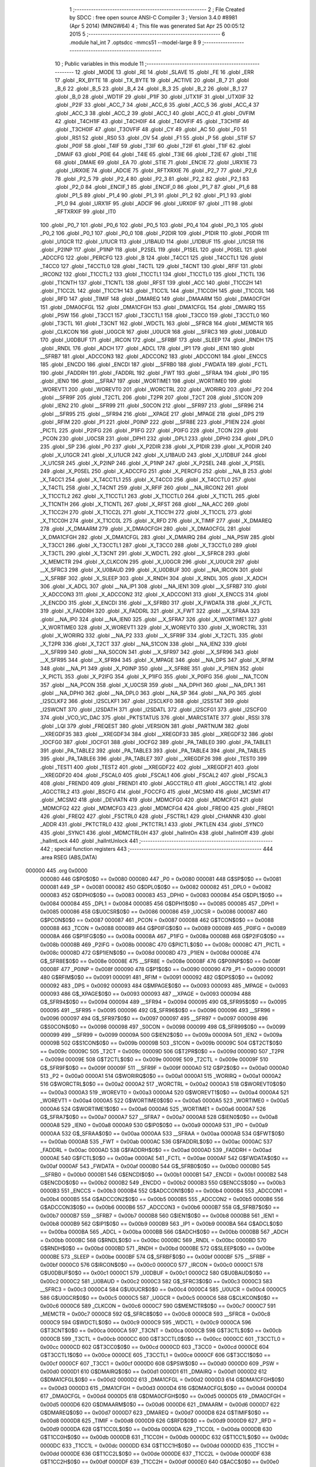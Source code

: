                                       1 ;--------------------------------------------------------
                                      2 ; File Created by SDCC : free open source ANSI-C Compiler
                                      3 ; Version 3.4.0 #8981 (Apr  5 2014) (MINGW64)
                                      4 ; This file was generated Sat Apr 25 00:05:12 2015
                                      5 ;--------------------------------------------------------
                                      6 	.module hal_int
                                      7 	.optsdcc -mmcs51 --model-large
                                      8 	
                                      9 ;--------------------------------------------------------
                                     10 ; Public variables in this module
                                     11 ;--------------------------------------------------------
                                     12 	.globl _MODE
                                     13 	.globl _RE
                                     14 	.globl _SLAVE
                                     15 	.globl _FE
                                     16 	.globl _ERR
                                     17 	.globl _RX_BYTE
                                     18 	.globl _TX_BYTE
                                     19 	.globl _ACTIVE
                                     20 	.globl _B_7
                                     21 	.globl _B_6
                                     22 	.globl _B_5
                                     23 	.globl _B_4
                                     24 	.globl _B_3
                                     25 	.globl _B_2
                                     26 	.globl _B_1
                                     27 	.globl _B_0
                                     28 	.globl _WDTIF
                                     29 	.globl _P1IF
                                     30 	.globl _UTX1IF
                                     31 	.globl _UTX0IF
                                     32 	.globl _P2IF
                                     33 	.globl _ACC_7
                                     34 	.globl _ACC_6
                                     35 	.globl _ACC_5
                                     36 	.globl _ACC_4
                                     37 	.globl _ACC_3
                                     38 	.globl _ACC_2
                                     39 	.globl _ACC_1
                                     40 	.globl _ACC_0
                                     41 	.globl _OVFIM
                                     42 	.globl _T4CH1IF
                                     43 	.globl _T4CH0IF
                                     44 	.globl _T4OVFIF
                                     45 	.globl _T3CH1IF
                                     46 	.globl _T3CH0IF
                                     47 	.globl _T3OVFIF
                                     48 	.globl _CY
                                     49 	.globl _AC
                                     50 	.globl _F0
                                     51 	.globl _RS1
                                     52 	.globl _RS0
                                     53 	.globl _OV
                                     54 	.globl _F1
                                     55 	.globl _P
                                     56 	.globl _STIF
                                     57 	.globl _P0IF
                                     58 	.globl _T4IF
                                     59 	.globl _T3IF
                                     60 	.globl _T2IF
                                     61 	.globl _T1IF
                                     62 	.globl _DMAIF
                                     63 	.globl _P0IE
                                     64 	.globl _T4IE
                                     65 	.globl _T3IE
                                     66 	.globl _T2IE
                                     67 	.globl _T1IE
                                     68 	.globl _DMAIE
                                     69 	.globl _EA
                                     70 	.globl _STIE
                                     71 	.globl _ENCIE
                                     72 	.globl _URX1IE
                                     73 	.globl _URX0IE
                                     74 	.globl _ADCIE
                                     75 	.globl _RFTXRXIE
                                     76 	.globl _P2_7
                                     77 	.globl _P2_6
                                     78 	.globl _P2_5
                                     79 	.globl _P2_4
                                     80 	.globl _P2_3
                                     81 	.globl _P2_2
                                     82 	.globl _P2_1
                                     83 	.globl _P2_0
                                     84 	.globl _ENCIF_1
                                     85 	.globl _ENCIF_0
                                     86 	.globl _P1_7
                                     87 	.globl _P1_6
                                     88 	.globl _P1_5
                                     89 	.globl _P1_4
                                     90 	.globl _P1_3
                                     91 	.globl _P1_2
                                     92 	.globl _P1_1
                                     93 	.globl _P1_0
                                     94 	.globl _URX1IF
                                     95 	.globl _ADCIF
                                     96 	.globl _URX0IF
                                     97 	.globl _IT1
                                     98 	.globl _RFTXRXIF
                                     99 	.globl _IT0
                                    100 	.globl _P0_7
                                    101 	.globl _P0_6
                                    102 	.globl _P0_5
                                    103 	.globl _P0_4
                                    104 	.globl _P0_3
                                    105 	.globl _P0_2
                                    106 	.globl _P0_1
                                    107 	.globl _P0_0
                                    108 	.globl _P2DIR
                                    109 	.globl _P1DIR
                                    110 	.globl _P0DIR
                                    111 	.globl _U1GCR
                                    112 	.globl _U1UCR
                                    113 	.globl _U1BAUD
                                    114 	.globl _U1DBUF
                                    115 	.globl _U1CSR
                                    116 	.globl _P2INP
                                    117 	.globl _P1INP
                                    118 	.globl _P2SEL
                                    119 	.globl _P1SEL
                                    120 	.globl _P0SEL
                                    121 	.globl _ADCCFG
                                    122 	.globl _PERCFG
                                    123 	.globl _B
                                    124 	.globl _T4CC1
                                    125 	.globl _T4CCTL1
                                    126 	.globl _T4CC0
                                    127 	.globl _T4CCTL0
                                    128 	.globl _T4CTL
                                    129 	.globl _T4CNT
                                    130 	.globl _RFIF
                                    131 	.globl _IRCON2
                                    132 	.globl _T1CCTL2
                                    133 	.globl _T1CCTL1
                                    134 	.globl _T1CCTL0
                                    135 	.globl _T1CTL
                                    136 	.globl _T1CNTH
                                    137 	.globl _T1CNTL
                                    138 	.globl _RFST
                                    139 	.globl _ACC
                                    140 	.globl _T1CC2H
                                    141 	.globl _T1CC2L
                                    142 	.globl _T1CC1H
                                    143 	.globl _T1CC1L
                                    144 	.globl _T1CC0H
                                    145 	.globl _T1CC0L
                                    146 	.globl _RFD
                                    147 	.globl _TIMIF
                                    148 	.globl _DMAREQ
                                    149 	.globl _DMAARM
                                    150 	.globl _DMA0CFGH
                                    151 	.globl _DMA0CFGL
                                    152 	.globl _DMA1CFGH
                                    153 	.globl _DMA1CFGL
                                    154 	.globl _DMAIRQ
                                    155 	.globl _PSW
                                    156 	.globl _T3CC1
                                    157 	.globl _T3CCTL1
                                    158 	.globl _T3CC0
                                    159 	.globl _T3CCTL0
                                    160 	.globl _T3CTL
                                    161 	.globl _T3CNT
                                    162 	.globl _WDCTL
                                    163 	.globl __SFRC8
                                    164 	.globl _MEMCTR
                                    165 	.globl _CLKCON
                                    166 	.globl _U0GCR
                                    167 	.globl _U0UCR
                                    168 	.globl __SFRC3
                                    169 	.globl _U0BAUD
                                    170 	.globl _U0DBUF
                                    171 	.globl _IRCON
                                    172 	.globl __SFRBF
                                    173 	.globl _SLEEP
                                    174 	.globl _RNDH
                                    175 	.globl _RNDL
                                    176 	.globl _ADCH
                                    177 	.globl _ADCL
                                    178 	.globl _IP1
                                    179 	.globl _IEN1
                                    180 	.globl __SFRB7
                                    181 	.globl _ADCCON3
                                    182 	.globl _ADCCON2
                                    183 	.globl _ADCCON1
                                    184 	.globl _ENCCS
                                    185 	.globl _ENCDO
                                    186 	.globl _ENCDI
                                    187 	.globl __SFRB0
                                    188 	.globl _FWDATA
                                    189 	.globl _FCTL
                                    190 	.globl _FADDRH
                                    191 	.globl _FADDRL
                                    192 	.globl _FWT
                                    193 	.globl __SFRAA
                                    194 	.globl _IP0
                                    195 	.globl _IEN0
                                    196 	.globl __SFRA7
                                    197 	.globl _WORTIME1
                                    198 	.globl _WORTIME0
                                    199 	.globl _WOREVT1
                                    200 	.globl _WOREVT0
                                    201 	.globl _WORCTRL
                                    202 	.globl _WORIRQ
                                    203 	.globl _P2
                                    204 	.globl __SFR9F
                                    205 	.globl _T2CTL
                                    206 	.globl _T2PR
                                    207 	.globl _T2CT
                                    208 	.globl _S1CON
                                    209 	.globl _IEN2
                                    210 	.globl __SFR99
                                    211 	.globl _S0CON
                                    212 	.globl __SFR97
                                    213 	.globl __SFR96
                                    214 	.globl __SFR95
                                    215 	.globl __SFR94
                                    216 	.globl __XPAGE
                                    217 	.globl _MPAGE
                                    218 	.globl _DPS
                                    219 	.globl _RFIM
                                    220 	.globl _P1
                                    221 	.globl _P0INP
                                    222 	.globl __SFR8E
                                    223 	.globl _P1IEN
                                    224 	.globl _PICTL
                                    225 	.globl _P2IFG
                                    226 	.globl _P1IFG
                                    227 	.globl _P0IFG
                                    228 	.globl _TCON
                                    229 	.globl _PCON
                                    230 	.globl _U0CSR
                                    231 	.globl _DPH1
                                    232 	.globl _DPL1
                                    233 	.globl _DPH0
                                    234 	.globl _DPL0
                                    235 	.globl _SP
                                    236 	.globl _P0
                                    237 	.globl _X_P2DIR
                                    238 	.globl _X_P1DIR
                                    239 	.globl _X_P0DIR
                                    240 	.globl _X_U1GCR
                                    241 	.globl _X_U1UCR
                                    242 	.globl _X_U1BAUD
                                    243 	.globl _X_U1DBUF
                                    244 	.globl _X_U1CSR
                                    245 	.globl _X_P2INP
                                    246 	.globl _X_P1INP
                                    247 	.globl _X_P2SEL
                                    248 	.globl _X_P1SEL
                                    249 	.globl _X_P0SEL
                                    250 	.globl _X_ADCCFG
                                    251 	.globl _X_PERCFG
                                    252 	.globl __NA_B
                                    253 	.globl _X_T4CC1
                                    254 	.globl _X_T4CCTL1
                                    255 	.globl _X_T4CC0
                                    256 	.globl _X_T4CCTL0
                                    257 	.globl _X_T4CTL
                                    258 	.globl _X_T4CNT
                                    259 	.globl _X_RFIF
                                    260 	.globl __NA_IRCON2
                                    261 	.globl _X_T1CCTL2
                                    262 	.globl _X_T1CCTL1
                                    263 	.globl _X_T1CCTL0
                                    264 	.globl _X_T1CTL
                                    265 	.globl _X_T1CNTH
                                    266 	.globl _X_T1CNTL
                                    267 	.globl _X_RFST
                                    268 	.globl __NA_ACC
                                    269 	.globl _X_T1CC2H
                                    270 	.globl _X_T1CC2L
                                    271 	.globl _X_T1CC1H
                                    272 	.globl _X_T1CC1L
                                    273 	.globl _X_T1CC0H
                                    274 	.globl _X_T1CC0L
                                    275 	.globl _X_RFD
                                    276 	.globl _X_TIMIF
                                    277 	.globl _X_DMAREQ
                                    278 	.globl _X_DMAARM
                                    279 	.globl _X_DMA0CFGH
                                    280 	.globl _X_DMA0CFGL
                                    281 	.globl _X_DMA1CFGH
                                    282 	.globl _X_DMA1CFGL
                                    283 	.globl _X_DMAIRQ
                                    284 	.globl __NA_PSW
                                    285 	.globl _X_T3CC1
                                    286 	.globl _X_T3CCTL1
                                    287 	.globl _X_T3CC0
                                    288 	.globl _X_T3CCTL0
                                    289 	.globl _X_T3CTL
                                    290 	.globl _X_T3CNT
                                    291 	.globl _X_WDCTL
                                    292 	.globl __X_SFRC8
                                    293 	.globl _X_MEMCTR
                                    294 	.globl _X_CLKCON
                                    295 	.globl _X_U0GCR
                                    296 	.globl _X_U0UCR
                                    297 	.globl __X_SFRC3
                                    298 	.globl _X_U0BAUD
                                    299 	.globl _X_U0DBUF
                                    300 	.globl __NA_IRCON
                                    301 	.globl __X_SFRBF
                                    302 	.globl _X_SLEEP
                                    303 	.globl _X_RNDH
                                    304 	.globl _X_RNDL
                                    305 	.globl _X_ADCH
                                    306 	.globl _X_ADCL
                                    307 	.globl __NA_IP1
                                    308 	.globl __NA_IEN1
                                    309 	.globl __X_SFRB7
                                    310 	.globl _X_ADCCON3
                                    311 	.globl _X_ADCCON2
                                    312 	.globl _X_ADCCON1
                                    313 	.globl _X_ENCCS
                                    314 	.globl _X_ENCDO
                                    315 	.globl _X_ENCDI
                                    316 	.globl __X_SFRB0
                                    317 	.globl _X_FWDATA
                                    318 	.globl _X_FCTL
                                    319 	.globl _X_FADDRH
                                    320 	.globl _X_FADDRL
                                    321 	.globl _X_FWT
                                    322 	.globl __X_SFRAA
                                    323 	.globl __NA_IP0
                                    324 	.globl __NA_IEN0
                                    325 	.globl __X_SFRA7
                                    326 	.globl _X_WORTIME1
                                    327 	.globl _X_WORTIME0
                                    328 	.globl _X_WOREVT1
                                    329 	.globl _X_WOREVT0
                                    330 	.globl _X_WORCTRL
                                    331 	.globl _X_WORIRQ
                                    332 	.globl __NA_P2
                                    333 	.globl __X_SFR9F
                                    334 	.globl _X_T2CTL
                                    335 	.globl _X_T2PR
                                    336 	.globl _X_T2CT
                                    337 	.globl __NA_S1CON
                                    338 	.globl __NA_IEN2
                                    339 	.globl __X_SFR99
                                    340 	.globl __NA_S0CON
                                    341 	.globl __X_SFR97
                                    342 	.globl __X_SFR96
                                    343 	.globl __X_SFR95
                                    344 	.globl __X_SFR94
                                    345 	.globl _X_MPAGE
                                    346 	.globl __NA_DPS
                                    347 	.globl _X_RFIM
                                    348 	.globl __NA_P1
                                    349 	.globl _X_P0INP
                                    350 	.globl __X_SFR8E
                                    351 	.globl _X_P1IEN
                                    352 	.globl _X_PICTL
                                    353 	.globl _X_P2IFG
                                    354 	.globl _X_P1IFG
                                    355 	.globl _X_P0IFG
                                    356 	.globl __NA_TCON
                                    357 	.globl __NA_PCON
                                    358 	.globl _X_U0CSR
                                    359 	.globl __NA_DPH1
                                    360 	.globl __NA_DPL1
                                    361 	.globl __NA_DPH0
                                    362 	.globl __NA_DPL0
                                    363 	.globl __NA_SP
                                    364 	.globl __NA_P0
                                    365 	.globl _I2SCLKF2
                                    366 	.globl _I2SCLKF1
                                    367 	.globl _I2SCLKF0
                                    368 	.globl _I2SSTAT
                                    369 	.globl _I2SWCNT
                                    370 	.globl _I2SDATH
                                    371 	.globl _I2SDATL
                                    372 	.globl _I2SCFG1
                                    373 	.globl _I2SCFG0
                                    374 	.globl _VCO_VC_DAC
                                    375 	.globl _PKTSTATUS
                                    376 	.globl _MARCSTATE
                                    377 	.globl _RSSI
                                    378 	.globl _LQI
                                    379 	.globl _FREQEST
                                    380 	.globl _VERSION
                                    381 	.globl _PARTNUM
                                    382 	.globl __XREGDF35
                                    383 	.globl __XREGDF34
                                    384 	.globl __XREGDF33
                                    385 	.globl __XREGDF32
                                    386 	.globl _IOCFG0
                                    387 	.globl _IOCFG1
                                    388 	.globl _IOCFG2
                                    389 	.globl _PA_TABLE0
                                    390 	.globl _PA_TABLE1
                                    391 	.globl _PA_TABLE2
                                    392 	.globl _PA_TABLE3
                                    393 	.globl _PA_TABLE4
                                    394 	.globl _PA_TABLE5
                                    395 	.globl _PA_TABLE6
                                    396 	.globl _PA_TABLE7
                                    397 	.globl __XREGDF26
                                    398 	.globl _TEST0
                                    399 	.globl _TEST1
                                    400 	.globl _TEST2
                                    401 	.globl __XREGDF22
                                    402 	.globl __XREGDF21
                                    403 	.globl __XREGDF20
                                    404 	.globl _FSCAL0
                                    405 	.globl _FSCAL1
                                    406 	.globl _FSCAL2
                                    407 	.globl _FSCAL3
                                    408 	.globl _FREND0
                                    409 	.globl _FREND1
                                    410 	.globl _AGCCTRL0
                                    411 	.globl _AGCCTRL1
                                    412 	.globl _AGCCTRL2
                                    413 	.globl _BSCFG
                                    414 	.globl _FOCCFG
                                    415 	.globl _MCSM0
                                    416 	.globl _MCSM1
                                    417 	.globl _MCSM2
                                    418 	.globl _DEVIATN
                                    419 	.globl _MDMCFG0
                                    420 	.globl _MDMCFG1
                                    421 	.globl _MDMCFG2
                                    422 	.globl _MDMCFG3
                                    423 	.globl _MDMCFG4
                                    424 	.globl _FREQ0
                                    425 	.globl _FREQ1
                                    426 	.globl _FREQ2
                                    427 	.globl _FSCTRL0
                                    428 	.globl _FSCTRL1
                                    429 	.globl _CHANNR
                                    430 	.globl _ADDR
                                    431 	.globl _PKTCTRL0
                                    432 	.globl _PKTCTRL1
                                    433 	.globl _PKTLEN
                                    434 	.globl _SYNC0
                                    435 	.globl _SYNC1
                                    436 	.globl _MDMCTRL0H
                                    437 	.globl _halIntOn
                                    438 	.globl _halIntOff
                                    439 	.globl _halIntLock
                                    440 	.globl _halIntUnlock
                                    441 ;--------------------------------------------------------
                                    442 ; special function registers
                                    443 ;--------------------------------------------------------
                                    444 	.area RSEG    (ABS,DATA)
      000000                        445 	.org 0x0000
                           000080   446 G$P0$0$0 == 0x0080
                           000080   447 _P0	=	0x0080
                           000081   448 G$SP$0$0 == 0x0081
                           000081   449 _SP	=	0x0081
                           000082   450 G$DPL0$0$0 == 0x0082
                           000082   451 _DPL0	=	0x0082
                           000083   452 G$DPH0$0$0 == 0x0083
                           000083   453 _DPH0	=	0x0083
                           000084   454 G$DPL1$0$0 == 0x0084
                           000084   455 _DPL1	=	0x0084
                           000085   456 G$DPH1$0$0 == 0x0085
                           000085   457 _DPH1	=	0x0085
                           000086   458 G$U0CSR$0$0 == 0x0086
                           000086   459 _U0CSR	=	0x0086
                           000087   460 G$PCON$0$0 == 0x0087
                           000087   461 _PCON	=	0x0087
                           000088   462 G$TCON$0$0 == 0x0088
                           000088   463 _TCON	=	0x0088
                           000089   464 G$P0IFG$0$0 == 0x0089
                           000089   465 _P0IFG	=	0x0089
                           00008A   466 G$P1IFG$0$0 == 0x008a
                           00008A   467 _P1IFG	=	0x008a
                           00008B   468 G$P2IFG$0$0 == 0x008b
                           00008B   469 _P2IFG	=	0x008b
                           00008C   470 G$PICTL$0$0 == 0x008c
                           00008C   471 _PICTL	=	0x008c
                           00008D   472 G$P1IEN$0$0 == 0x008d
                           00008D   473 _P1IEN	=	0x008d
                           00008E   474 G$_SFR8E$0$0 == 0x008e
                           00008E   475 __SFR8E	=	0x008e
                           00008F   476 G$P0INP$0$0 == 0x008f
                           00008F   477 _P0INP	=	0x008f
                           000090   478 G$P1$0$0 == 0x0090
                           000090   479 _P1	=	0x0090
                           000091   480 G$RFIM$0$0 == 0x0091
                           000091   481 _RFIM	=	0x0091
                           000092   482 G$DPS$0$0 == 0x0092
                           000092   483 _DPS	=	0x0092
                           000093   484 G$MPAGE$0$0 == 0x0093
                           000093   485 _MPAGE	=	0x0093
                           000093   486 G$_XPAGE$0$0 == 0x0093
                           000093   487 __XPAGE	=	0x0093
                           000094   488 G$_SFR94$0$0 == 0x0094
                           000094   489 __SFR94	=	0x0094
                           000095   490 G$_SFR95$0$0 == 0x0095
                           000095   491 __SFR95	=	0x0095
                           000096   492 G$_SFR96$0$0 == 0x0096
                           000096   493 __SFR96	=	0x0096
                           000097   494 G$_SFR97$0$0 == 0x0097
                           000097   495 __SFR97	=	0x0097
                           000098   496 G$S0CON$0$0 == 0x0098
                           000098   497 _S0CON	=	0x0098
                           000099   498 G$_SFR99$0$0 == 0x0099
                           000099   499 __SFR99	=	0x0099
                           00009A   500 G$IEN2$0$0 == 0x009a
                           00009A   501 _IEN2	=	0x009a
                           00009B   502 G$S1CON$0$0 == 0x009b
                           00009B   503 _S1CON	=	0x009b
                           00009C   504 G$T2CT$0$0 == 0x009c
                           00009C   505 _T2CT	=	0x009c
                           00009D   506 G$T2PR$0$0 == 0x009d
                           00009D   507 _T2PR	=	0x009d
                           00009E   508 G$T2CTL$0$0 == 0x009e
                           00009E   509 _T2CTL	=	0x009e
                           00009F   510 G$_SFR9F$0$0 == 0x009f
                           00009F   511 __SFR9F	=	0x009f
                           0000A0   512 G$P2$0$0 == 0x00a0
                           0000A0   513 _P2	=	0x00a0
                           0000A1   514 G$WORIRQ$0$0 == 0x00a1
                           0000A1   515 _WORIRQ	=	0x00a1
                           0000A2   516 G$WORCTRL$0$0 == 0x00a2
                           0000A2   517 _WORCTRL	=	0x00a2
                           0000A3   518 G$WOREVT0$0$0 == 0x00a3
                           0000A3   519 _WOREVT0	=	0x00a3
                           0000A4   520 G$WOREVT1$0$0 == 0x00a4
                           0000A4   521 _WOREVT1	=	0x00a4
                           0000A5   522 G$WORTIME0$0$0 == 0x00a5
                           0000A5   523 _WORTIME0	=	0x00a5
                           0000A6   524 G$WORTIME1$0$0 == 0x00a6
                           0000A6   525 _WORTIME1	=	0x00a6
                           0000A7   526 G$_SFRA7$0$0 == 0x00a7
                           0000A7   527 __SFRA7	=	0x00a7
                           0000A8   528 G$IEN0$0$0 == 0x00a8
                           0000A8   529 _IEN0	=	0x00a8
                           0000A9   530 G$IP0$0$0 == 0x00a9
                           0000A9   531 _IP0	=	0x00a9
                           0000AA   532 G$_SFRAA$0$0 == 0x00aa
                           0000AA   533 __SFRAA	=	0x00aa
                           0000AB   534 G$FWT$0$0 == 0x00ab
                           0000AB   535 _FWT	=	0x00ab
                           0000AC   536 G$FADDRL$0$0 == 0x00ac
                           0000AC   537 _FADDRL	=	0x00ac
                           0000AD   538 G$FADDRH$0$0 == 0x00ad
                           0000AD   539 _FADDRH	=	0x00ad
                           0000AE   540 G$FCTL$0$0 == 0x00ae
                           0000AE   541 _FCTL	=	0x00ae
                           0000AF   542 G$FWDATA$0$0 == 0x00af
                           0000AF   543 _FWDATA	=	0x00af
                           0000B0   544 G$_SFRB0$0$0 == 0x00b0
                           0000B0   545 __SFRB0	=	0x00b0
                           0000B1   546 G$ENCDI$0$0 == 0x00b1
                           0000B1   547 _ENCDI	=	0x00b1
                           0000B2   548 G$ENCDO$0$0 == 0x00b2
                           0000B2   549 _ENCDO	=	0x00b2
                           0000B3   550 G$ENCCS$0$0 == 0x00b3
                           0000B3   551 _ENCCS	=	0x00b3
                           0000B4   552 G$ADCCON1$0$0 == 0x00b4
                           0000B4   553 _ADCCON1	=	0x00b4
                           0000B5   554 G$ADCCON2$0$0 == 0x00b5
                           0000B5   555 _ADCCON2	=	0x00b5
                           0000B6   556 G$ADCCON3$0$0 == 0x00b6
                           0000B6   557 _ADCCON3	=	0x00b6
                           0000B7   558 G$_SFRB7$0$0 == 0x00b7
                           0000B7   559 __SFRB7	=	0x00b7
                           0000B8   560 G$IEN1$0$0 == 0x00b8
                           0000B8   561 _IEN1	=	0x00b8
                           0000B9   562 G$IP1$0$0 == 0x00b9
                           0000B9   563 _IP1	=	0x00b9
                           0000BA   564 G$ADCL$0$0 == 0x00ba
                           0000BA   565 _ADCL	=	0x00ba
                           0000BB   566 G$ADCH$0$0 == 0x00bb
                           0000BB   567 _ADCH	=	0x00bb
                           0000BC   568 G$RNDL$0$0 == 0x00bc
                           0000BC   569 _RNDL	=	0x00bc
                           0000BD   570 G$RNDH$0$0 == 0x00bd
                           0000BD   571 _RNDH	=	0x00bd
                           0000BE   572 G$SLEEP$0$0 == 0x00be
                           0000BE   573 _SLEEP	=	0x00be
                           0000BF   574 G$_SFRBF$0$0 == 0x00bf
                           0000BF   575 __SFRBF	=	0x00bf
                           0000C0   576 G$IRCON$0$0 == 0x00c0
                           0000C0   577 _IRCON	=	0x00c0
                           0000C1   578 G$U0DBUF$0$0 == 0x00c1
                           0000C1   579 _U0DBUF	=	0x00c1
                           0000C2   580 G$U0BAUD$0$0 == 0x00c2
                           0000C2   581 _U0BAUD	=	0x00c2
                           0000C3   582 G$_SFRC3$0$0 == 0x00c3
                           0000C3   583 __SFRC3	=	0x00c3
                           0000C4   584 G$U0UCR$0$0 == 0x00c4
                           0000C4   585 _U0UCR	=	0x00c4
                           0000C5   586 G$U0GCR$0$0 == 0x00c5
                           0000C5   587 _U0GCR	=	0x00c5
                           0000C6   588 G$CLKCON$0$0 == 0x00c6
                           0000C6   589 _CLKCON	=	0x00c6
                           0000C7   590 G$MEMCTR$0$0 == 0x00c7
                           0000C7   591 _MEMCTR	=	0x00c7
                           0000C8   592 G$_SFRC8$0$0 == 0x00c8
                           0000C8   593 __SFRC8	=	0x00c8
                           0000C9   594 G$WDCTL$0$0 == 0x00c9
                           0000C9   595 _WDCTL	=	0x00c9
                           0000CA   596 G$T3CNT$0$0 == 0x00ca
                           0000CA   597 _T3CNT	=	0x00ca
                           0000CB   598 G$T3CTL$0$0 == 0x00cb
                           0000CB   599 _T3CTL	=	0x00cb
                           0000CC   600 G$T3CCTL0$0$0 == 0x00cc
                           0000CC   601 _T3CCTL0	=	0x00cc
                           0000CD   602 G$T3CC0$0$0 == 0x00cd
                           0000CD   603 _T3CC0	=	0x00cd
                           0000CE   604 G$T3CCTL1$0$0 == 0x00ce
                           0000CE   605 _T3CCTL1	=	0x00ce
                           0000CF   606 G$T3CC1$0$0 == 0x00cf
                           0000CF   607 _T3CC1	=	0x00cf
                           0000D0   608 G$PSW$0$0 == 0x00d0
                           0000D0   609 _PSW	=	0x00d0
                           0000D1   610 G$DMAIRQ$0$0 == 0x00d1
                           0000D1   611 _DMAIRQ	=	0x00d1
                           0000D2   612 G$DMA1CFGL$0$0 == 0x00d2
                           0000D2   613 _DMA1CFGL	=	0x00d2
                           0000D3   614 G$DMA1CFGH$0$0 == 0x00d3
                           0000D3   615 _DMA1CFGH	=	0x00d3
                           0000D4   616 G$DMA0CFGL$0$0 == 0x00d4
                           0000D4   617 _DMA0CFGL	=	0x00d4
                           0000D5   618 G$DMA0CFGH$0$0 == 0x00d5
                           0000D5   619 _DMA0CFGH	=	0x00d5
                           0000D6   620 G$DMAARM$0$0 == 0x00d6
                           0000D6   621 _DMAARM	=	0x00d6
                           0000D7   622 G$DMAREQ$0$0 == 0x00d7
                           0000D7   623 _DMAREQ	=	0x00d7
                           0000D8   624 G$TIMIF$0$0 == 0x00d8
                           0000D8   625 _TIMIF	=	0x00d8
                           0000D9   626 G$RFD$0$0 == 0x00d9
                           0000D9   627 _RFD	=	0x00d9
                           0000DA   628 G$T1CC0L$0$0 == 0x00da
                           0000DA   629 _T1CC0L	=	0x00da
                           0000DB   630 G$T1CC0H$0$0 == 0x00db
                           0000DB   631 _T1CC0H	=	0x00db
                           0000DC   632 G$T1CC1L$0$0 == 0x00dc
                           0000DC   633 _T1CC1L	=	0x00dc
                           0000DD   634 G$T1CC1H$0$0 == 0x00dd
                           0000DD   635 _T1CC1H	=	0x00dd
                           0000DE   636 G$T1CC2L$0$0 == 0x00de
                           0000DE   637 _T1CC2L	=	0x00de
                           0000DF   638 G$T1CC2H$0$0 == 0x00df
                           0000DF   639 _T1CC2H	=	0x00df
                           0000E0   640 G$ACC$0$0 == 0x00e0
                           0000E0   641 _ACC	=	0x00e0
                           0000E1   642 G$RFST$0$0 == 0x00e1
                           0000E1   643 _RFST	=	0x00e1
                           0000E2   644 G$T1CNTL$0$0 == 0x00e2
                           0000E2   645 _T1CNTL	=	0x00e2
                           0000E3   646 G$T1CNTH$0$0 == 0x00e3
                           0000E3   647 _T1CNTH	=	0x00e3
                           0000E4   648 G$T1CTL$0$0 == 0x00e4
                           0000E4   649 _T1CTL	=	0x00e4
                           0000E5   650 G$T1CCTL0$0$0 == 0x00e5
                           0000E5   651 _T1CCTL0	=	0x00e5
                           0000E6   652 G$T1CCTL1$0$0 == 0x00e6
                           0000E6   653 _T1CCTL1	=	0x00e6
                           0000E7   654 G$T1CCTL2$0$0 == 0x00e7
                           0000E7   655 _T1CCTL2	=	0x00e7
                           0000E8   656 G$IRCON2$0$0 == 0x00e8
                           0000E8   657 _IRCON2	=	0x00e8
                           0000E9   658 G$RFIF$0$0 == 0x00e9
                           0000E9   659 _RFIF	=	0x00e9
                           0000EA   660 G$T4CNT$0$0 == 0x00ea
                           0000EA   661 _T4CNT	=	0x00ea
                           0000EB   662 G$T4CTL$0$0 == 0x00eb
                           0000EB   663 _T4CTL	=	0x00eb
                           0000EC   664 G$T4CCTL0$0$0 == 0x00ec
                           0000EC   665 _T4CCTL0	=	0x00ec
                           0000ED   666 G$T4CC0$0$0 == 0x00ed
                           0000ED   667 _T4CC0	=	0x00ed
                           0000EE   668 G$T4CCTL1$0$0 == 0x00ee
                           0000EE   669 _T4CCTL1	=	0x00ee
                           0000EF   670 G$T4CC1$0$0 == 0x00ef
                           0000EF   671 _T4CC1	=	0x00ef
                           0000F0   672 G$B$0$0 == 0x00f0
                           0000F0   673 _B	=	0x00f0
                           0000F1   674 G$PERCFG$0$0 == 0x00f1
                           0000F1   675 _PERCFG	=	0x00f1
                           0000F2   676 G$ADCCFG$0$0 == 0x00f2
                           0000F2   677 _ADCCFG	=	0x00f2
                           0000F3   678 G$P0SEL$0$0 == 0x00f3
                           0000F3   679 _P0SEL	=	0x00f3
                           0000F4   680 G$P1SEL$0$0 == 0x00f4
                           0000F4   681 _P1SEL	=	0x00f4
                           0000F5   682 G$P2SEL$0$0 == 0x00f5
                           0000F5   683 _P2SEL	=	0x00f5
                           0000F6   684 G$P1INP$0$0 == 0x00f6
                           0000F6   685 _P1INP	=	0x00f6
                           0000F7   686 G$P2INP$0$0 == 0x00f7
                           0000F7   687 _P2INP	=	0x00f7
                           0000F8   688 G$U1CSR$0$0 == 0x00f8
                           0000F8   689 _U1CSR	=	0x00f8
                           0000F9   690 G$U1DBUF$0$0 == 0x00f9
                           0000F9   691 _U1DBUF	=	0x00f9
                           0000FA   692 G$U1BAUD$0$0 == 0x00fa
                           0000FA   693 _U1BAUD	=	0x00fa
                           0000FB   694 G$U1UCR$0$0 == 0x00fb
                           0000FB   695 _U1UCR	=	0x00fb
                           0000FC   696 G$U1GCR$0$0 == 0x00fc
                           0000FC   697 _U1GCR	=	0x00fc
                           0000FD   698 G$P0DIR$0$0 == 0x00fd
                           0000FD   699 _P0DIR	=	0x00fd
                           0000FE   700 G$P1DIR$0$0 == 0x00fe
                           0000FE   701 _P1DIR	=	0x00fe
                           0000FF   702 G$P2DIR$0$0 == 0x00ff
                           0000FF   703 _P2DIR	=	0x00ff
                                    704 ;--------------------------------------------------------
                                    705 ; special function bits
                                    706 ;--------------------------------------------------------
                                    707 	.area RSEG    (ABS,DATA)
      000000                        708 	.org 0x0000
                           000080   709 G$P0_0$0$0 == 0x0080
                           000080   710 _P0_0	=	0x0080
                           000081   711 G$P0_1$0$0 == 0x0081
                           000081   712 _P0_1	=	0x0081
                           000082   713 G$P0_2$0$0 == 0x0082
                           000082   714 _P0_2	=	0x0082
                           000083   715 G$P0_3$0$0 == 0x0083
                           000083   716 _P0_3	=	0x0083
                           000084   717 G$P0_4$0$0 == 0x0084
                           000084   718 _P0_4	=	0x0084
                           000085   719 G$P0_5$0$0 == 0x0085
                           000085   720 _P0_5	=	0x0085
                           000086   721 G$P0_6$0$0 == 0x0086
                           000086   722 _P0_6	=	0x0086
                           000087   723 G$P0_7$0$0 == 0x0087
                           000087   724 _P0_7	=	0x0087
                           000088   725 G$IT0$0$0 == 0x0088
                           000088   726 _IT0	=	0x0088
                           000089   727 G$RFTXRXIF$0$0 == 0x0089
                           000089   728 _RFTXRXIF	=	0x0089
                           00008A   729 G$IT1$0$0 == 0x008a
                           00008A   730 _IT1	=	0x008a
                           00008B   731 G$URX0IF$0$0 == 0x008b
                           00008B   732 _URX0IF	=	0x008b
                           00008D   733 G$ADCIF$0$0 == 0x008d
                           00008D   734 _ADCIF	=	0x008d
                           00008F   735 G$URX1IF$0$0 == 0x008f
                           00008F   736 _URX1IF	=	0x008f
                           000090   737 G$P1_0$0$0 == 0x0090
                           000090   738 _P1_0	=	0x0090
                           000091   739 G$P1_1$0$0 == 0x0091
                           000091   740 _P1_1	=	0x0091
                           000092   741 G$P1_2$0$0 == 0x0092
                           000092   742 _P1_2	=	0x0092
                           000093   743 G$P1_3$0$0 == 0x0093
                           000093   744 _P1_3	=	0x0093
                           000094   745 G$P1_4$0$0 == 0x0094
                           000094   746 _P1_4	=	0x0094
                           000095   747 G$P1_5$0$0 == 0x0095
                           000095   748 _P1_5	=	0x0095
                           000096   749 G$P1_6$0$0 == 0x0096
                           000096   750 _P1_6	=	0x0096
                           000097   751 G$P1_7$0$0 == 0x0097
                           000097   752 _P1_7	=	0x0097
                           000098   753 G$ENCIF_0$0$0 == 0x0098
                           000098   754 _ENCIF_0	=	0x0098
                           000099   755 G$ENCIF_1$0$0 == 0x0099
                           000099   756 _ENCIF_1	=	0x0099
                           0000A0   757 G$P2_0$0$0 == 0x00a0
                           0000A0   758 _P2_0	=	0x00a0
                           0000A1   759 G$P2_1$0$0 == 0x00a1
                           0000A1   760 _P2_1	=	0x00a1
                           0000A2   761 G$P2_2$0$0 == 0x00a2
                           0000A2   762 _P2_2	=	0x00a2
                           0000A3   763 G$P2_3$0$0 == 0x00a3
                           0000A3   764 _P2_3	=	0x00a3
                           0000A4   765 G$P2_4$0$0 == 0x00a4
                           0000A4   766 _P2_4	=	0x00a4
                           0000A5   767 G$P2_5$0$0 == 0x00a5
                           0000A5   768 _P2_5	=	0x00a5
                           0000A6   769 G$P2_6$0$0 == 0x00a6
                           0000A6   770 _P2_6	=	0x00a6
                           0000A7   771 G$P2_7$0$0 == 0x00a7
                           0000A7   772 _P2_7	=	0x00a7
                           0000A8   773 G$RFTXRXIE$0$0 == 0x00a8
                           0000A8   774 _RFTXRXIE	=	0x00a8
                           0000A9   775 G$ADCIE$0$0 == 0x00a9
                           0000A9   776 _ADCIE	=	0x00a9
                           0000AA   777 G$URX0IE$0$0 == 0x00aa
                           0000AA   778 _URX0IE	=	0x00aa
                           0000AB   779 G$URX1IE$0$0 == 0x00ab
                           0000AB   780 _URX1IE	=	0x00ab
                           0000AC   781 G$ENCIE$0$0 == 0x00ac
                           0000AC   782 _ENCIE	=	0x00ac
                           0000AD   783 G$STIE$0$0 == 0x00ad
                           0000AD   784 _STIE	=	0x00ad
                           0000AF   785 G$EA$0$0 == 0x00af
                           0000AF   786 _EA	=	0x00af
                           0000B8   787 G$DMAIE$0$0 == 0x00b8
                           0000B8   788 _DMAIE	=	0x00b8
                           0000B9   789 G$T1IE$0$0 == 0x00b9
                           0000B9   790 _T1IE	=	0x00b9
                           0000BA   791 G$T2IE$0$0 == 0x00ba
                           0000BA   792 _T2IE	=	0x00ba
                           0000BB   793 G$T3IE$0$0 == 0x00bb
                           0000BB   794 _T3IE	=	0x00bb
                           0000BC   795 G$T4IE$0$0 == 0x00bc
                           0000BC   796 _T4IE	=	0x00bc
                           0000BD   797 G$P0IE$0$0 == 0x00bd
                           0000BD   798 _P0IE	=	0x00bd
                           0000C0   799 G$DMAIF$0$0 == 0x00c0
                           0000C0   800 _DMAIF	=	0x00c0
                           0000C1   801 G$T1IF$0$0 == 0x00c1
                           0000C1   802 _T1IF	=	0x00c1
                           0000C2   803 G$T2IF$0$0 == 0x00c2
                           0000C2   804 _T2IF	=	0x00c2
                           0000C3   805 G$T3IF$0$0 == 0x00c3
                           0000C3   806 _T3IF	=	0x00c3
                           0000C4   807 G$T4IF$0$0 == 0x00c4
                           0000C4   808 _T4IF	=	0x00c4
                           0000C5   809 G$P0IF$0$0 == 0x00c5
                           0000C5   810 _P0IF	=	0x00c5
                           0000C7   811 G$STIF$0$0 == 0x00c7
                           0000C7   812 _STIF	=	0x00c7
                           0000D0   813 G$P$0$0 == 0x00d0
                           0000D0   814 _P	=	0x00d0
                           0000D1   815 G$F1$0$0 == 0x00d1
                           0000D1   816 _F1	=	0x00d1
                           0000D2   817 G$OV$0$0 == 0x00d2
                           0000D2   818 _OV	=	0x00d2
                           0000D3   819 G$RS0$0$0 == 0x00d3
                           0000D3   820 _RS0	=	0x00d3
                           0000D4   821 G$RS1$0$0 == 0x00d4
                           0000D4   822 _RS1	=	0x00d4
                           0000D5   823 G$F0$0$0 == 0x00d5
                           0000D5   824 _F0	=	0x00d5
                           0000D6   825 G$AC$0$0 == 0x00d6
                           0000D6   826 _AC	=	0x00d6
                           0000D7   827 G$CY$0$0 == 0x00d7
                           0000D7   828 _CY	=	0x00d7
                           0000D8   829 G$T3OVFIF$0$0 == 0x00d8
                           0000D8   830 _T3OVFIF	=	0x00d8
                           0000D9   831 G$T3CH0IF$0$0 == 0x00d9
                           0000D9   832 _T3CH0IF	=	0x00d9
                           0000DA   833 G$T3CH1IF$0$0 == 0x00da
                           0000DA   834 _T3CH1IF	=	0x00da
                           0000DB   835 G$T4OVFIF$0$0 == 0x00db
                           0000DB   836 _T4OVFIF	=	0x00db
                           0000DC   837 G$T4CH0IF$0$0 == 0x00dc
                           0000DC   838 _T4CH0IF	=	0x00dc
                           0000DD   839 G$T4CH1IF$0$0 == 0x00dd
                           0000DD   840 _T4CH1IF	=	0x00dd
                           0000DE   841 G$OVFIM$0$0 == 0x00de
                           0000DE   842 _OVFIM	=	0x00de
                           0000E0   843 G$ACC_0$0$0 == 0x00e0
                           0000E0   844 _ACC_0	=	0x00e0
                           0000E1   845 G$ACC_1$0$0 == 0x00e1
                           0000E1   846 _ACC_1	=	0x00e1
                           0000E2   847 G$ACC_2$0$0 == 0x00e2
                           0000E2   848 _ACC_2	=	0x00e2
                           0000E3   849 G$ACC_3$0$0 == 0x00e3
                           0000E3   850 _ACC_3	=	0x00e3
                           0000E4   851 G$ACC_4$0$0 == 0x00e4
                           0000E4   852 _ACC_4	=	0x00e4
                           0000E5   853 G$ACC_5$0$0 == 0x00e5
                           0000E5   854 _ACC_5	=	0x00e5
                           0000E6   855 G$ACC_6$0$0 == 0x00e6
                           0000E6   856 _ACC_6	=	0x00e6
                           0000E7   857 G$ACC_7$0$0 == 0x00e7
                           0000E7   858 _ACC_7	=	0x00e7
                           0000E8   859 G$P2IF$0$0 == 0x00e8
                           0000E8   860 _P2IF	=	0x00e8
                           0000E9   861 G$UTX0IF$0$0 == 0x00e9
                           0000E9   862 _UTX0IF	=	0x00e9
                           0000EA   863 G$UTX1IF$0$0 == 0x00ea
                           0000EA   864 _UTX1IF	=	0x00ea
                           0000EB   865 G$P1IF$0$0 == 0x00eb
                           0000EB   866 _P1IF	=	0x00eb
                           0000EC   867 G$WDTIF$0$0 == 0x00ec
                           0000EC   868 _WDTIF	=	0x00ec
                           0000F0   869 G$B_0$0$0 == 0x00f0
                           0000F0   870 _B_0	=	0x00f0
                           0000F1   871 G$B_1$0$0 == 0x00f1
                           0000F1   872 _B_1	=	0x00f1
                           0000F2   873 G$B_2$0$0 == 0x00f2
                           0000F2   874 _B_2	=	0x00f2
                           0000F3   875 G$B_3$0$0 == 0x00f3
                           0000F3   876 _B_3	=	0x00f3
                           0000F4   877 G$B_4$0$0 == 0x00f4
                           0000F4   878 _B_4	=	0x00f4
                           0000F5   879 G$B_5$0$0 == 0x00f5
                           0000F5   880 _B_5	=	0x00f5
                           0000F6   881 G$B_6$0$0 == 0x00f6
                           0000F6   882 _B_6	=	0x00f6
                           0000F7   883 G$B_7$0$0 == 0x00f7
                           0000F7   884 _B_7	=	0x00f7
                           0000F8   885 G$ACTIVE$0$0 == 0x00f8
                           0000F8   886 _ACTIVE	=	0x00f8
                           0000F9   887 G$TX_BYTE$0$0 == 0x00f9
                           0000F9   888 _TX_BYTE	=	0x00f9
                           0000FA   889 G$RX_BYTE$0$0 == 0x00fa
                           0000FA   890 _RX_BYTE	=	0x00fa
                           0000FB   891 G$ERR$0$0 == 0x00fb
                           0000FB   892 _ERR	=	0x00fb
                           0000FC   893 G$FE$0$0 == 0x00fc
                           0000FC   894 _FE	=	0x00fc
                           0000FD   895 G$SLAVE$0$0 == 0x00fd
                           0000FD   896 _SLAVE	=	0x00fd
                           0000FE   897 G$RE$0$0 == 0x00fe
                           0000FE   898 _RE	=	0x00fe
                           0000FF   899 G$MODE$0$0 == 0x00ff
                           0000FF   900 _MODE	=	0x00ff
                                    901 ;--------------------------------------------------------
                                    902 ; overlayable register banks
                                    903 ;--------------------------------------------------------
                                    904 	.area REG_BANK_0	(REL,OVR,DATA)
      000000                        905 	.ds 8
                                    906 ;--------------------------------------------------------
                                    907 ; internal ram data
                                    908 ;--------------------------------------------------------
                                    909 	.area DSEG    (DATA)
                                    910 ;--------------------------------------------------------
                                    911 ; overlayable items in internal ram 
                                    912 ;--------------------------------------------------------
                                    913 ;--------------------------------------------------------
                                    914 ; indirectly addressable internal ram data
                                    915 ;--------------------------------------------------------
                                    916 	.area ISEG    (DATA)
                                    917 ;--------------------------------------------------------
                                    918 ; absolute internal ram data
                                    919 ;--------------------------------------------------------
                                    920 	.area IABS    (ABS,DATA)
                                    921 	.area IABS    (ABS,DATA)
                                    922 ;--------------------------------------------------------
                                    923 ; bit data
                                    924 ;--------------------------------------------------------
                                    925 	.area BSEG    (BIT)
                                    926 ;--------------------------------------------------------
                                    927 ; paged external ram data
                                    928 ;--------------------------------------------------------
                                    929 	.area PSEG    (PAG,XDATA)
                                    930 ;--------------------------------------------------------
                                    931 ; external ram data
                                    932 ;--------------------------------------------------------
                                    933 	.area XSEG    (XDATA)
                           00DF02   934 G$MDMCTRL0H$0$0 == 0xdf02
                           00DF02   935 _MDMCTRL0H	=	0xdf02
                           00DF00   936 G$SYNC1$0$0 == 0xdf00
                           00DF00   937 _SYNC1	=	0xdf00
                           00DF01   938 G$SYNC0$0$0 == 0xdf01
                           00DF01   939 _SYNC0	=	0xdf01
                           00DF02   940 G$PKTLEN$0$0 == 0xdf02
                           00DF02   941 _PKTLEN	=	0xdf02
                           00DF03   942 G$PKTCTRL1$0$0 == 0xdf03
                           00DF03   943 _PKTCTRL1	=	0xdf03
                           00DF04   944 G$PKTCTRL0$0$0 == 0xdf04
                           00DF04   945 _PKTCTRL0	=	0xdf04
                           00DF05   946 G$ADDR$0$0 == 0xdf05
                           00DF05   947 _ADDR	=	0xdf05
                           00DF06   948 G$CHANNR$0$0 == 0xdf06
                           00DF06   949 _CHANNR	=	0xdf06
                           00DF07   950 G$FSCTRL1$0$0 == 0xdf07
                           00DF07   951 _FSCTRL1	=	0xdf07
                           00DF08   952 G$FSCTRL0$0$0 == 0xdf08
                           00DF08   953 _FSCTRL0	=	0xdf08
                           00DF09   954 G$FREQ2$0$0 == 0xdf09
                           00DF09   955 _FREQ2	=	0xdf09
                           00DF0A   956 G$FREQ1$0$0 == 0xdf0a
                           00DF0A   957 _FREQ1	=	0xdf0a
                           00DF0B   958 G$FREQ0$0$0 == 0xdf0b
                           00DF0B   959 _FREQ0	=	0xdf0b
                           00DF0C   960 G$MDMCFG4$0$0 == 0xdf0c
                           00DF0C   961 _MDMCFG4	=	0xdf0c
                           00DF0D   962 G$MDMCFG3$0$0 == 0xdf0d
                           00DF0D   963 _MDMCFG3	=	0xdf0d
                           00DF0E   964 G$MDMCFG2$0$0 == 0xdf0e
                           00DF0E   965 _MDMCFG2	=	0xdf0e
                           00DF0F   966 G$MDMCFG1$0$0 == 0xdf0f
                           00DF0F   967 _MDMCFG1	=	0xdf0f
                           00DF10   968 G$MDMCFG0$0$0 == 0xdf10
                           00DF10   969 _MDMCFG0	=	0xdf10
                           00DF11   970 G$DEVIATN$0$0 == 0xdf11
                           00DF11   971 _DEVIATN	=	0xdf11
                           00DF12   972 G$MCSM2$0$0 == 0xdf12
                           00DF12   973 _MCSM2	=	0xdf12
                           00DF13   974 G$MCSM1$0$0 == 0xdf13
                           00DF13   975 _MCSM1	=	0xdf13
                           00DF14   976 G$MCSM0$0$0 == 0xdf14
                           00DF14   977 _MCSM0	=	0xdf14
                           00DF15   978 G$FOCCFG$0$0 == 0xdf15
                           00DF15   979 _FOCCFG	=	0xdf15
                           00DF16   980 G$BSCFG$0$0 == 0xdf16
                           00DF16   981 _BSCFG	=	0xdf16
                           00DF17   982 G$AGCCTRL2$0$0 == 0xdf17
                           00DF17   983 _AGCCTRL2	=	0xdf17
                           00DF18   984 G$AGCCTRL1$0$0 == 0xdf18
                           00DF18   985 _AGCCTRL1	=	0xdf18
                           00DF19   986 G$AGCCTRL0$0$0 == 0xdf19
                           00DF19   987 _AGCCTRL0	=	0xdf19
                           00DF1A   988 G$FREND1$0$0 == 0xdf1a
                           00DF1A   989 _FREND1	=	0xdf1a
                           00DF1B   990 G$FREND0$0$0 == 0xdf1b
                           00DF1B   991 _FREND0	=	0xdf1b
                           00DF1C   992 G$FSCAL3$0$0 == 0xdf1c
                           00DF1C   993 _FSCAL3	=	0xdf1c
                           00DF1D   994 G$FSCAL2$0$0 == 0xdf1d
                           00DF1D   995 _FSCAL2	=	0xdf1d
                           00DF1E   996 G$FSCAL1$0$0 == 0xdf1e
                           00DF1E   997 _FSCAL1	=	0xdf1e
                           00DF1F   998 G$FSCAL0$0$0 == 0xdf1f
                           00DF1F   999 _FSCAL0	=	0xdf1f
                           00DF20  1000 G$_XREGDF20$0$0 == 0xdf20
                           00DF20  1001 __XREGDF20	=	0xdf20
                           00DF21  1002 G$_XREGDF21$0$0 == 0xdf21
                           00DF21  1003 __XREGDF21	=	0xdf21
                           00DF22  1004 G$_XREGDF22$0$0 == 0xdf22
                           00DF22  1005 __XREGDF22	=	0xdf22
                           00DF23  1006 G$TEST2$0$0 == 0xdf23
                           00DF23  1007 _TEST2	=	0xdf23
                           00DF24  1008 G$TEST1$0$0 == 0xdf24
                           00DF24  1009 _TEST1	=	0xdf24
                           00DF25  1010 G$TEST0$0$0 == 0xdf25
                           00DF25  1011 _TEST0	=	0xdf25
                           00DF26  1012 G$_XREGDF26$0$0 == 0xdf26
                           00DF26  1013 __XREGDF26	=	0xdf26
                           00DF27  1014 G$PA_TABLE7$0$0 == 0xdf27
                           00DF27  1015 _PA_TABLE7	=	0xdf27
                           00DF28  1016 G$PA_TABLE6$0$0 == 0xdf28
                           00DF28  1017 _PA_TABLE6	=	0xdf28
                           00DF29  1018 G$PA_TABLE5$0$0 == 0xdf29
                           00DF29  1019 _PA_TABLE5	=	0xdf29
                           00DF2A  1020 G$PA_TABLE4$0$0 == 0xdf2a
                           00DF2A  1021 _PA_TABLE4	=	0xdf2a
                           00DF2B  1022 G$PA_TABLE3$0$0 == 0xdf2b
                           00DF2B  1023 _PA_TABLE3	=	0xdf2b
                           00DF2C  1024 G$PA_TABLE2$0$0 == 0xdf2c
                           00DF2C  1025 _PA_TABLE2	=	0xdf2c
                           00DF2D  1026 G$PA_TABLE1$0$0 == 0xdf2d
                           00DF2D  1027 _PA_TABLE1	=	0xdf2d
                           00DF2E  1028 G$PA_TABLE0$0$0 == 0xdf2e
                           00DF2E  1029 _PA_TABLE0	=	0xdf2e
                           00DF2F  1030 G$IOCFG2$0$0 == 0xdf2f
                           00DF2F  1031 _IOCFG2	=	0xdf2f
                           00DF30  1032 G$IOCFG1$0$0 == 0xdf30
                           00DF30  1033 _IOCFG1	=	0xdf30
                           00DF31  1034 G$IOCFG0$0$0 == 0xdf31
                           00DF31  1035 _IOCFG0	=	0xdf31
                           00DF32  1036 G$_XREGDF32$0$0 == 0xdf32
                           00DF32  1037 __XREGDF32	=	0xdf32
                           00DF33  1038 G$_XREGDF33$0$0 == 0xdf33
                           00DF33  1039 __XREGDF33	=	0xdf33
                           00DF34  1040 G$_XREGDF34$0$0 == 0xdf34
                           00DF34  1041 __XREGDF34	=	0xdf34
                           00DF35  1042 G$_XREGDF35$0$0 == 0xdf35
                           00DF35  1043 __XREGDF35	=	0xdf35
                           00DF36  1044 G$PARTNUM$0$0 == 0xdf36
                           00DF36  1045 _PARTNUM	=	0xdf36
                           00DF37  1046 G$VERSION$0$0 == 0xdf37
                           00DF37  1047 _VERSION	=	0xdf37
                           00DF38  1048 G$FREQEST$0$0 == 0xdf38
                           00DF38  1049 _FREQEST	=	0xdf38
                           00DF39  1050 G$LQI$0$0 == 0xdf39
                           00DF39  1051 _LQI	=	0xdf39
                           00DF3A  1052 G$RSSI$0$0 == 0xdf3a
                           00DF3A  1053 _RSSI	=	0xdf3a
                           00DF3B  1054 G$MARCSTATE$0$0 == 0xdf3b
                           00DF3B  1055 _MARCSTATE	=	0xdf3b
                           00DF3C  1056 G$PKTSTATUS$0$0 == 0xdf3c
                           00DF3C  1057 _PKTSTATUS	=	0xdf3c
                           00DF3D  1058 G$VCO_VC_DAC$0$0 == 0xdf3d
                           00DF3D  1059 _VCO_VC_DAC	=	0xdf3d
                           00DF40  1060 G$I2SCFG0$0$0 == 0xdf40
                           00DF40  1061 _I2SCFG0	=	0xdf40
                           00DF41  1062 G$I2SCFG1$0$0 == 0xdf41
                           00DF41  1063 _I2SCFG1	=	0xdf41
                           00DF42  1064 G$I2SDATL$0$0 == 0xdf42
                           00DF42  1065 _I2SDATL	=	0xdf42
                           00DF43  1066 G$I2SDATH$0$0 == 0xdf43
                           00DF43  1067 _I2SDATH	=	0xdf43
                           00DF44  1068 G$I2SWCNT$0$0 == 0xdf44
                           00DF44  1069 _I2SWCNT	=	0xdf44
                           00DF45  1070 G$I2SSTAT$0$0 == 0xdf45
                           00DF45  1071 _I2SSTAT	=	0xdf45
                           00DF46  1072 G$I2SCLKF0$0$0 == 0xdf46
                           00DF46  1073 _I2SCLKF0	=	0xdf46
                           00DF47  1074 G$I2SCLKF1$0$0 == 0xdf47
                           00DF47  1075 _I2SCLKF1	=	0xdf47
                           00DF48  1076 G$I2SCLKF2$0$0 == 0xdf48
                           00DF48  1077 _I2SCLKF2	=	0xdf48
                           00DF80  1078 G$_NA_P0$0$0 == 0xdf80
                           00DF80  1079 __NA_P0	=	0xdf80
                           00DF81  1080 G$_NA_SP$0$0 == 0xdf81
                           00DF81  1081 __NA_SP	=	0xdf81
                           00DF82  1082 G$_NA_DPL0$0$0 == 0xdf82
                           00DF82  1083 __NA_DPL0	=	0xdf82
                           00DF83  1084 G$_NA_DPH0$0$0 == 0xdf83
                           00DF83  1085 __NA_DPH0	=	0xdf83
                           00DF84  1086 G$_NA_DPL1$0$0 == 0xdf84
                           00DF84  1087 __NA_DPL1	=	0xdf84
                           00DF85  1088 G$_NA_DPH1$0$0 == 0xdf85
                           00DF85  1089 __NA_DPH1	=	0xdf85
                           00DF86  1090 G$X_U0CSR$0$0 == 0xdf86
                           00DF86  1091 _X_U0CSR	=	0xdf86
                           00DF87  1092 G$_NA_PCON$0$0 == 0xdf87
                           00DF87  1093 __NA_PCON	=	0xdf87
                           00DF88  1094 G$_NA_TCON$0$0 == 0xdf88
                           00DF88  1095 __NA_TCON	=	0xdf88
                           00DF89  1096 G$X_P0IFG$0$0 == 0xdf89
                           00DF89  1097 _X_P0IFG	=	0xdf89
                           00DF8A  1098 G$X_P1IFG$0$0 == 0xdf8a
                           00DF8A  1099 _X_P1IFG	=	0xdf8a
                           00DF8B  1100 G$X_P2IFG$0$0 == 0xdf8b
                           00DF8B  1101 _X_P2IFG	=	0xdf8b
                           00DF8C  1102 G$X_PICTL$0$0 == 0xdf8c
                           00DF8C  1103 _X_PICTL	=	0xdf8c
                           00DF8D  1104 G$X_P1IEN$0$0 == 0xdf8d
                           00DF8D  1105 _X_P1IEN	=	0xdf8d
                           00DF8E  1106 G$_X_SFR8E$0$0 == 0xdf8e
                           00DF8E  1107 __X_SFR8E	=	0xdf8e
                           00DF8F  1108 G$X_P0INP$0$0 == 0xdf8f
                           00DF8F  1109 _X_P0INP	=	0xdf8f
                           00DF90  1110 G$_NA_P1$0$0 == 0xdf90
                           00DF90  1111 __NA_P1	=	0xdf90
                           00DF91  1112 G$X_RFIM$0$0 == 0xdf91
                           00DF91  1113 _X_RFIM	=	0xdf91
                           00DF92  1114 G$_NA_DPS$0$0 == 0xdf92
                           00DF92  1115 __NA_DPS	=	0xdf92
                           00DF93  1116 G$X_MPAGE$0$0 == 0xdf93
                           00DF93  1117 _X_MPAGE	=	0xdf93
                           00DF94  1118 G$_X_SFR94$0$0 == 0xdf94
                           00DF94  1119 __X_SFR94	=	0xdf94
                           00DF95  1120 G$_X_SFR95$0$0 == 0xdf95
                           00DF95  1121 __X_SFR95	=	0xdf95
                           00DF96  1122 G$_X_SFR96$0$0 == 0xdf96
                           00DF96  1123 __X_SFR96	=	0xdf96
                           00DF97  1124 G$_X_SFR97$0$0 == 0xdf97
                           00DF97  1125 __X_SFR97	=	0xdf97
                           00DF98  1126 G$_NA_S0CON$0$0 == 0xdf98
                           00DF98  1127 __NA_S0CON	=	0xdf98
                           00DF99  1128 G$_X_SFR99$0$0 == 0xdf99
                           00DF99  1129 __X_SFR99	=	0xdf99
                           00DF9A  1130 G$_NA_IEN2$0$0 == 0xdf9a
                           00DF9A  1131 __NA_IEN2	=	0xdf9a
                           00DF9B  1132 G$_NA_S1CON$0$0 == 0xdf9b
                           00DF9B  1133 __NA_S1CON	=	0xdf9b
                           00DF9C  1134 G$X_T2CT$0$0 == 0xdf9c
                           00DF9C  1135 _X_T2CT	=	0xdf9c
                           00DF9D  1136 G$X_T2PR$0$0 == 0xdf9d
                           00DF9D  1137 _X_T2PR	=	0xdf9d
                           00DF9E  1138 G$X_T2CTL$0$0 == 0xdf9e
                           00DF9E  1139 _X_T2CTL	=	0xdf9e
                           00DF9F  1140 G$_X_SFR9F$0$0 == 0xdf9f
                           00DF9F  1141 __X_SFR9F	=	0xdf9f
                           00DFA0  1142 G$_NA_P2$0$0 == 0xdfa0
                           00DFA0  1143 __NA_P2	=	0xdfa0
                           00DFA1  1144 G$X_WORIRQ$0$0 == 0xdfa1
                           00DFA1  1145 _X_WORIRQ	=	0xdfa1
                           00DFA2  1146 G$X_WORCTRL$0$0 == 0xdfa2
                           00DFA2  1147 _X_WORCTRL	=	0xdfa2
                           00DFA3  1148 G$X_WOREVT0$0$0 == 0xdfa3
                           00DFA3  1149 _X_WOREVT0	=	0xdfa3
                           00DFA4  1150 G$X_WOREVT1$0$0 == 0xdfa4
                           00DFA4  1151 _X_WOREVT1	=	0xdfa4
                           00DFA5  1152 G$X_WORTIME0$0$0 == 0xdfa5
                           00DFA5  1153 _X_WORTIME0	=	0xdfa5
                           00DFA6  1154 G$X_WORTIME1$0$0 == 0xdfa6
                           00DFA6  1155 _X_WORTIME1	=	0xdfa6
                           00DFA7  1156 G$_X_SFRA7$0$0 == 0xdfa7
                           00DFA7  1157 __X_SFRA7	=	0xdfa7
                           00DFA8  1158 G$_NA_IEN0$0$0 == 0xdfa8
                           00DFA8  1159 __NA_IEN0	=	0xdfa8
                           00DFA9  1160 G$_NA_IP0$0$0 == 0xdfa9
                           00DFA9  1161 __NA_IP0	=	0xdfa9
                           00DFAA  1162 G$_X_SFRAA$0$0 == 0xdfaa
                           00DFAA  1163 __X_SFRAA	=	0xdfaa
                           00DFAB  1164 G$X_FWT$0$0 == 0xdfab
                           00DFAB  1165 _X_FWT	=	0xdfab
                           00DFAC  1166 G$X_FADDRL$0$0 == 0xdfac
                           00DFAC  1167 _X_FADDRL	=	0xdfac
                           00DFAD  1168 G$X_FADDRH$0$0 == 0xdfad
                           00DFAD  1169 _X_FADDRH	=	0xdfad
                           00DFAE  1170 G$X_FCTL$0$0 == 0xdfae
                           00DFAE  1171 _X_FCTL	=	0xdfae
                           00DFAF  1172 G$X_FWDATA$0$0 == 0xdfaf
                           00DFAF  1173 _X_FWDATA	=	0xdfaf
                           00DFB0  1174 G$_X_SFRB0$0$0 == 0xdfb0
                           00DFB0  1175 __X_SFRB0	=	0xdfb0
                           00DFB1  1176 G$X_ENCDI$0$0 == 0xdfb1
                           00DFB1  1177 _X_ENCDI	=	0xdfb1
                           00DFB2  1178 G$X_ENCDO$0$0 == 0xdfb2
                           00DFB2  1179 _X_ENCDO	=	0xdfb2
                           00DFB3  1180 G$X_ENCCS$0$0 == 0xdfb3
                           00DFB3  1181 _X_ENCCS	=	0xdfb3
                           00DFB4  1182 G$X_ADCCON1$0$0 == 0xdfb4
                           00DFB4  1183 _X_ADCCON1	=	0xdfb4
                           00DFB5  1184 G$X_ADCCON2$0$0 == 0xdfb5
                           00DFB5  1185 _X_ADCCON2	=	0xdfb5
                           00DFB6  1186 G$X_ADCCON3$0$0 == 0xdfb6
                           00DFB6  1187 _X_ADCCON3	=	0xdfb6
                           00DFB7  1188 G$_X_SFRB7$0$0 == 0xdfb7
                           00DFB7  1189 __X_SFRB7	=	0xdfb7
                           00DFB8  1190 G$_NA_IEN1$0$0 == 0xdfb8
                           00DFB8  1191 __NA_IEN1	=	0xdfb8
                           00DFB9  1192 G$_NA_IP1$0$0 == 0xdfb9
                           00DFB9  1193 __NA_IP1	=	0xdfb9
                           00DFBA  1194 G$X_ADCL$0$0 == 0xdfba
                           00DFBA  1195 _X_ADCL	=	0xdfba
                           00DFBB  1196 G$X_ADCH$0$0 == 0xdfbb
                           00DFBB  1197 _X_ADCH	=	0xdfbb
                           00DFBC  1198 G$X_RNDL$0$0 == 0xdfbc
                           00DFBC  1199 _X_RNDL	=	0xdfbc
                           00DFBD  1200 G$X_RNDH$0$0 == 0xdfbd
                           00DFBD  1201 _X_RNDH	=	0xdfbd
                           00DFBE  1202 G$X_SLEEP$0$0 == 0xdfbe
                           00DFBE  1203 _X_SLEEP	=	0xdfbe
                           00DFBF  1204 G$_X_SFRBF$0$0 == 0xdfbf
                           00DFBF  1205 __X_SFRBF	=	0xdfbf
                           00DFC0  1206 G$_NA_IRCON$0$0 == 0xdfc0
                           00DFC0  1207 __NA_IRCON	=	0xdfc0
                           00DFC1  1208 G$X_U0DBUF$0$0 == 0xdfc1
                           00DFC1  1209 _X_U0DBUF	=	0xdfc1
                           00DFC2  1210 G$X_U0BAUD$0$0 == 0xdfc2
                           00DFC2  1211 _X_U0BAUD	=	0xdfc2
                           00DFC3  1212 G$_X_SFRC3$0$0 == 0xdfc3
                           00DFC3  1213 __X_SFRC3	=	0xdfc3
                           00DFC4  1214 G$X_U0UCR$0$0 == 0xdfc4
                           00DFC4  1215 _X_U0UCR	=	0xdfc4
                           00DFC5  1216 G$X_U0GCR$0$0 == 0xdfc5
                           00DFC5  1217 _X_U0GCR	=	0xdfc5
                           00DFC6  1218 G$X_CLKCON$0$0 == 0xdfc6
                           00DFC6  1219 _X_CLKCON	=	0xdfc6
                           00DFC7  1220 G$X_MEMCTR$0$0 == 0xdfc7
                           00DFC7  1221 _X_MEMCTR	=	0xdfc7
                           00DFC8  1222 G$_X_SFRC8$0$0 == 0xdfc8
                           00DFC8  1223 __X_SFRC8	=	0xdfc8
                           00DFC9  1224 G$X_WDCTL$0$0 == 0xdfc9
                           00DFC9  1225 _X_WDCTL	=	0xdfc9
                           00DFCA  1226 G$X_T3CNT$0$0 == 0xdfca
                           00DFCA  1227 _X_T3CNT	=	0xdfca
                           00DFCB  1228 G$X_T3CTL$0$0 == 0xdfcb
                           00DFCB  1229 _X_T3CTL	=	0xdfcb
                           00DFCC  1230 G$X_T3CCTL0$0$0 == 0xdfcc
                           00DFCC  1231 _X_T3CCTL0	=	0xdfcc
                           00DFCD  1232 G$X_T3CC0$0$0 == 0xdfcd
                           00DFCD  1233 _X_T3CC0	=	0xdfcd
                           00DFCE  1234 G$X_T3CCTL1$0$0 == 0xdfce
                           00DFCE  1235 _X_T3CCTL1	=	0xdfce
                           00DFCF  1236 G$X_T3CC1$0$0 == 0xdfcf
                           00DFCF  1237 _X_T3CC1	=	0xdfcf
                           00DFD0  1238 G$_NA_PSW$0$0 == 0xdfd0
                           00DFD0  1239 __NA_PSW	=	0xdfd0
                           00DFD1  1240 G$X_DMAIRQ$0$0 == 0xdfd1
                           00DFD1  1241 _X_DMAIRQ	=	0xdfd1
                           00DFD2  1242 G$X_DMA1CFGL$0$0 == 0xdfd2
                           00DFD2  1243 _X_DMA1CFGL	=	0xdfd2
                           00DFD3  1244 G$X_DMA1CFGH$0$0 == 0xdfd3
                           00DFD3  1245 _X_DMA1CFGH	=	0xdfd3
                           00DFD4  1246 G$X_DMA0CFGL$0$0 == 0xdfd4
                           00DFD4  1247 _X_DMA0CFGL	=	0xdfd4
                           00DFD5  1248 G$X_DMA0CFGH$0$0 == 0xdfd5
                           00DFD5  1249 _X_DMA0CFGH	=	0xdfd5
                           00DFD6  1250 G$X_DMAARM$0$0 == 0xdfd6
                           00DFD6  1251 _X_DMAARM	=	0xdfd6
                           00DFD7  1252 G$X_DMAREQ$0$0 == 0xdfd7
                           00DFD7  1253 _X_DMAREQ	=	0xdfd7
                           00DFD8  1254 G$X_TIMIF$0$0 == 0xdfd8
                           00DFD8  1255 _X_TIMIF	=	0xdfd8
                           00DFD9  1256 G$X_RFD$0$0 == 0xdfd9
                           00DFD9  1257 _X_RFD	=	0xdfd9
                           00DFDA  1258 G$X_T1CC0L$0$0 == 0xdfda
                           00DFDA  1259 _X_T1CC0L	=	0xdfda
                           00DFDB  1260 G$X_T1CC0H$0$0 == 0xdfdb
                           00DFDB  1261 _X_T1CC0H	=	0xdfdb
                           00DFDC  1262 G$X_T1CC1L$0$0 == 0xdfdc
                           00DFDC  1263 _X_T1CC1L	=	0xdfdc
                           00DFDD  1264 G$X_T1CC1H$0$0 == 0xdfdd
                           00DFDD  1265 _X_T1CC1H	=	0xdfdd
                           00DFDE  1266 G$X_T1CC2L$0$0 == 0xdfde
                           00DFDE  1267 _X_T1CC2L	=	0xdfde
                           00DFDF  1268 G$X_T1CC2H$0$0 == 0xdfdf
                           00DFDF  1269 _X_T1CC2H	=	0xdfdf
                           00DFE0  1270 G$_NA_ACC$0$0 == 0xdfe0
                           00DFE0  1271 __NA_ACC	=	0xdfe0
                           00DFE1  1272 G$X_RFST$0$0 == 0xdfe1
                           00DFE1  1273 _X_RFST	=	0xdfe1
                           00DFE2  1274 G$X_T1CNTL$0$0 == 0xdfe2
                           00DFE2  1275 _X_T1CNTL	=	0xdfe2
                           00DFE3  1276 G$X_T1CNTH$0$0 == 0xdfe3
                           00DFE3  1277 _X_T1CNTH	=	0xdfe3
                           00DFE4  1278 G$X_T1CTL$0$0 == 0xdfe4
                           00DFE4  1279 _X_T1CTL	=	0xdfe4
                           00DFE5  1280 G$X_T1CCTL0$0$0 == 0xdfe5
                           00DFE5  1281 _X_T1CCTL0	=	0xdfe5
                           00DFE6  1282 G$X_T1CCTL1$0$0 == 0xdfe6
                           00DFE6  1283 _X_T1CCTL1	=	0xdfe6
                           00DFE7  1284 G$X_T1CCTL2$0$0 == 0xdfe7
                           00DFE7  1285 _X_T1CCTL2	=	0xdfe7
                           00DFE8  1286 G$_NA_IRCON2$0$0 == 0xdfe8
                           00DFE8  1287 __NA_IRCON2	=	0xdfe8
                           00DFE9  1288 G$X_RFIF$0$0 == 0xdfe9
                           00DFE9  1289 _X_RFIF	=	0xdfe9
                           00DFEA  1290 G$X_T4CNT$0$0 == 0xdfea
                           00DFEA  1291 _X_T4CNT	=	0xdfea
                           00DFEB  1292 G$X_T4CTL$0$0 == 0xdfeb
                           00DFEB  1293 _X_T4CTL	=	0xdfeb
                           00DFEC  1294 G$X_T4CCTL0$0$0 == 0xdfec
                           00DFEC  1295 _X_T4CCTL0	=	0xdfec
                           00DFED  1296 G$X_T4CC0$0$0 == 0xdfed
                           00DFED  1297 _X_T4CC0	=	0xdfed
                           00DFEE  1298 G$X_T4CCTL1$0$0 == 0xdfee
                           00DFEE  1299 _X_T4CCTL1	=	0xdfee
                           00DFEF  1300 G$X_T4CC1$0$0 == 0xdfef
                           00DFEF  1301 _X_T4CC1	=	0xdfef
                           00DFF0  1302 G$_NA_B$0$0 == 0xdff0
                           00DFF0  1303 __NA_B	=	0xdff0
                           00DFF1  1304 G$X_PERCFG$0$0 == 0xdff1
                           00DFF1  1305 _X_PERCFG	=	0xdff1
                           00DFF2  1306 G$X_ADCCFG$0$0 == 0xdff2
                           00DFF2  1307 _X_ADCCFG	=	0xdff2
                           00DFF3  1308 G$X_P0SEL$0$0 == 0xdff3
                           00DFF3  1309 _X_P0SEL	=	0xdff3
                           00DFF4  1310 G$X_P1SEL$0$0 == 0xdff4
                           00DFF4  1311 _X_P1SEL	=	0xdff4
                           00DFF5  1312 G$X_P2SEL$0$0 == 0xdff5
                           00DFF5  1313 _X_P2SEL	=	0xdff5
                           00DFF6  1314 G$X_P1INP$0$0 == 0xdff6
                           00DFF6  1315 _X_P1INP	=	0xdff6
                           00DFF7  1316 G$X_P2INP$0$0 == 0xdff7
                           00DFF7  1317 _X_P2INP	=	0xdff7
                           00DFF8  1318 G$X_U1CSR$0$0 == 0xdff8
                           00DFF8  1319 _X_U1CSR	=	0xdff8
                           00DFF9  1320 G$X_U1DBUF$0$0 == 0xdff9
                           00DFF9  1321 _X_U1DBUF	=	0xdff9
                           00DFFA  1322 G$X_U1BAUD$0$0 == 0xdffa
                           00DFFA  1323 _X_U1BAUD	=	0xdffa
                           00DFFB  1324 G$X_U1UCR$0$0 == 0xdffb
                           00DFFB  1325 _X_U1UCR	=	0xdffb
                           00DFFC  1326 G$X_U1GCR$0$0 == 0xdffc
                           00DFFC  1327 _X_U1GCR	=	0xdffc
                           00DFFD  1328 G$X_P0DIR$0$0 == 0xdffd
                           00DFFD  1329 _X_P0DIR	=	0xdffd
                           00DFFE  1330 G$X_P1DIR$0$0 == 0xdffe
                           00DFFE  1331 _X_P1DIR	=	0xdffe
                           00DFFF  1332 G$X_P2DIR$0$0 == 0xdfff
                           00DFFF  1333 _X_P2DIR	=	0xdfff
                           000000  1334 Lhal_int.halIntUnlock$key$1$18==.
      00023D                       1335 _halIntUnlock_key_1_18:
      00023D                       1336 	.ds 2
                                   1337 ;--------------------------------------------------------
                                   1338 ; absolute external ram data
                                   1339 ;--------------------------------------------------------
                                   1340 	.area XABS    (ABS,XDATA)
                                   1341 ;--------------------------------------------------------
                                   1342 ; external initialized ram data
                                   1343 ;--------------------------------------------------------
                                   1344 	.area XISEG   (XDATA)
                                   1345 	.area HOME    (CODE)
                                   1346 	.area GSINIT0 (CODE)
                                   1347 	.area GSINIT1 (CODE)
                                   1348 	.area GSINIT2 (CODE)
                                   1349 	.area GSINIT3 (CODE)
                                   1350 	.area GSINIT4 (CODE)
                                   1351 	.area GSINIT5 (CODE)
                                   1352 	.area GSINIT  (CODE)
                                   1353 	.area GSFINAL (CODE)
                                   1354 	.area CSEG    (CODE)
                                   1355 ;--------------------------------------------------------
                                   1356 ; global & static initialisations
                                   1357 ;--------------------------------------------------------
                                   1358 	.area HOME    (CODE)
                                   1359 	.area GSINIT  (CODE)
                                   1360 	.area GSFINAL (CODE)
                                   1361 	.area GSINIT  (CODE)
                                   1362 ;--------------------------------------------------------
                                   1363 ; Home
                                   1364 ;--------------------------------------------------------
                                   1365 	.area HOME    (CODE)
                                   1366 	.area HOME    (CODE)
                                   1367 ;--------------------------------------------------------
                                   1368 ; code
                                   1369 ;--------------------------------------------------------
                                   1370 	.area CSEG    (CODE)
                                   1371 ;------------------------------------------------------------
                                   1372 ;Allocation info for local variables in function 'halIntOn'
                                   1373 ;------------------------------------------------------------
                           000000  1374 	G$halIntOn$0$0 ==.
                           000000  1375 	C$hal_int.c$30$0$0 ==.
                                   1376 ;	hal_int.c:30: void halIntOn( void ) {
                                   1377 ;	-----------------------------------------
                                   1378 ;	 function halIntOn
                                   1379 ;	-----------------------------------------
      000A68                       1380 _halIntOn:
                           000007  1381 	ar7 = 0x07
                           000006  1382 	ar6 = 0x06
                           000005  1383 	ar5 = 0x05
                           000004  1384 	ar4 = 0x04
                           000003  1385 	ar3 = 0x03
                           000002  1386 	ar2 = 0x02
                           000001  1387 	ar1 = 0x01
                           000000  1388 	ar0 = 0x00
                           000000  1389 	C$hal_int.c$31$2$11 ==.
                                   1390 ;	hal_int.c:31: HAL_INT_ON( );
      000A68 D2 AF            [12] 1391 	setb	_EA
                           000002  1392 	C$hal_int.c$32$1$10 ==.
                           000002  1393 	XG$halIntOn$0$0 ==.
      000A6A 22               [24] 1394 	ret
                                   1395 ;------------------------------------------------------------
                                   1396 ;Allocation info for local variables in function 'halIntOff'
                                   1397 ;------------------------------------------------------------
                           000003  1398 	G$halIntOff$0$0 ==.
                           000003  1399 	C$hal_int.c$44$1$10 ==.
                                   1400 ;	hal_int.c:44: void halIntOff( void ) {
                                   1401 ;	-----------------------------------------
                                   1402 ;	 function halIntOff
                                   1403 ;	-----------------------------------------
      000A6B                       1404 _halIntOff:
                           000003  1405 	C$hal_int.c$45$2$14 ==.
                                   1406 ;	hal_int.c:45: HAL_INT_OFF( );
      000A6B C2 AF            [12] 1407 	clr	_EA
                           000005  1408 	C$hal_int.c$46$1$13 ==.
                           000005  1409 	XG$halIntOff$0$0 ==.
      000A6D 22               [24] 1410 	ret
                                   1411 ;------------------------------------------------------------
                                   1412 ;Allocation info for local variables in function 'halIntLock'
                                   1413 ;------------------------------------------------------------
                                   1414 ;key                       Allocated with name '_halIntLock_key_1_16'
                                   1415 ;------------------------------------------------------------
                           000006  1416 	G$halIntLock$0$0 ==.
                           000006  1417 	C$hal_int.c$59$1$13 ==.
                                   1418 ;	hal_int.c:59: uint16_t halIntLock( void ) {
                                   1419 ;	-----------------------------------------
                                   1420 ;	 function halIntLock
                                   1421 ;	-----------------------------------------
      000A6E                       1422 _halIntLock:
                           000006  1423 	C$hal_int.c$61$2$17 ==.
                                   1424 ;	hal_int.c:61: HAL_INT_LOCK( key );
      000A6E A2 AF            [12] 1425 	mov	c,_EA
      000A70 E4               [12] 1426 	clr	a
      000A71 33               [12] 1427 	rlc	a
      000A72 FE               [12] 1428 	mov	r6,a
      000A73 7F 00            [12] 1429 	mov	r7,#0x00
      000A75 C2 AF            [12] 1430 	clr	_EA
                           00000F  1431 	C$hal_int.c$62$1$16 ==.
                                   1432 ;	hal_int.c:62: return( key );
      000A77 8E 82            [24] 1433 	mov	dpl,r6
      000A79 8F 83            [24] 1434 	mov	dph,r7
                           000013  1435 	C$hal_int.c$63$1$16 ==.
                           000013  1436 	XG$halIntLock$0$0 ==.
      000A7B 22               [24] 1437 	ret
                                   1438 ;------------------------------------------------------------
                                   1439 ;Allocation info for local variables in function 'halIntUnlock'
                                   1440 ;------------------------------------------------------------
                                   1441 ;key                       Allocated with name '_halIntUnlock_key_1_18'
                                   1442 ;------------------------------------------------------------
                           000014  1443 	G$halIntUnlock$0$0 ==.
                           000014  1444 	C$hal_int.c$76$1$16 ==.
                                   1445 ;	hal_int.c:76: void halIntUnlock( uint16_t key ) {
                                   1446 ;	-----------------------------------------
                                   1447 ;	 function halIntUnlock
                                   1448 ;	-----------------------------------------
      000A7C                       1449 _halIntUnlock:
      000A7C AF 83            [24] 1450 	mov	r7,dph
      000A7E E5 82            [12] 1451 	mov	a,dpl
      000A80 90 02 3D         [24] 1452 	mov	dptr,#_halIntUnlock_key_1_18
      000A83 F0               [24] 1453 	movx	@dptr,a
      000A84 EF               [12] 1454 	mov	a,r7
      000A85 A3               [24] 1455 	inc	dptr
      000A86 F0               [24] 1456 	movx	@dptr,a
                           00001F  1457 	C$hal_int.c$77$2$20 ==.
                                   1458 ;	hal_int.c:77: HAL_INT_UNLOCK( key );
      000A87 90 02 3D         [24] 1459 	mov	dptr,#_halIntUnlock_key_1_18
      000A8A E0               [24] 1460 	movx	a,@dptr
      000A8B FE               [12] 1461 	mov	r6,a
      000A8C A3               [24] 1462 	inc	dptr
      000A8D E0               [24] 1463 	movx	a,@dptr
      000A8E 4E               [12] 1464 	orl	a,r6
      000A8F 24 FF            [12] 1465 	add	a,#0xff
      000A91 92 AF            [24] 1466 	mov	_EA,c
                           00002B  1467 	C$hal_int.c$78$1$19 ==.
                           00002B  1468 	XG$halIntUnlock$0$0 ==.
      000A93 22               [24] 1469 	ret
                                   1470 	.area CSEG    (CODE)
                                   1471 	.area CONST   (CODE)
                                   1472 	.area XINIT   (CODE)
                                   1473 	.area CABS    (ABS,CODE)
